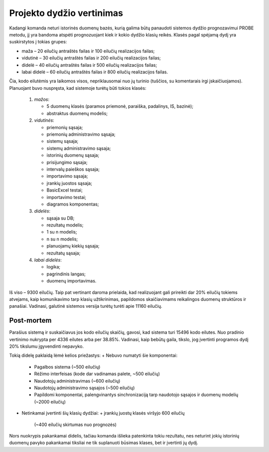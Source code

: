 Projekto dydžio vertinimas
==========================

Kadangi komanda neturi istorinės duomenų bazės, kurią galima
būtų panaudoti sistemos dydžio prognozavimui PROBE metodu, jį yra
bandoma atspėti prognozuojant kiek ir kokio dydžio klasių reikės.
Klasės pagal spėjamą dydį yra suskirstytos į tokias grupes:

+   maža – 20 eilučių antraštės failas ir 100 eilučių
    realizacijos failas;
+   vidutinė – 30 eilučių antraštės failas ir 200 eilučių
    realizacijos failas;
+   didelė – 40 eilučių antraštės failas ir 500 eilučių
    realizacijos failas;
+   labai didelė – 60 eilučių antraštės failas ir 800 eilučių
    realizacijos failas.

Čia, kodo eilutėmis yra laikomos visos, nepriklausomai nuo jų turinio
(tuščios, su komentarais irgi įskaičiuojamos). Planuojant buvo nuspręsta,
kad sistemoje turėtų būti tokios klasės:

    1.  *mažos*:

        +   5 duomenų klasės (paramos priemonė, paraiška, padalinys, IS,
            bazinė);
        +   abstraktus duomenų modelis;

    2.  *vidutinės*:

        +   priemonių sąsaja;
        +   priemonių administravimo sąsaja;
        +   sistemų sąsaja;
        +   sistemų administravimo sąsaja;
        +   istorinių duomenų sąsaja;
        +   prisijungimo sąsaja;
        +   intervalų paieškos sąsaja;
        +   importavimo sąsaja;
        +   įrankių juostos sąsaja;
        +   BasicExcel testai;
        +   importavimo testai;
        +   diagramos komponentas;

    3.  *didelės*:

        +   sąsaja su DB;
        +   rezultatų modelis;
        +   1 su n modelis;
        +   n su n modelis;
        +   planuojamų kiekių sąsaja;
        +   rezultatų sąsaja;

    4.  *labai didelės*:

        +   logika;
        +   pagrindinis langas;
        +   duomenų importavimas.

Iš viso – 9300 eilučių. Taip pat vertinant daroma prielaida, kad realizuojant
gali prireikti dar 20% eilučių tokiems atvejams, kaip komunikavimo tarp
klasių užtikrinimas, papildomos skaičiavimams reikalingos duomenų
struktūros ir panašiai. Vadinasi, galutinė sistemos versija turėtų turėti
apie 11160 eilučių. 

Post-mortem
-----------

Parašius sistemą ir suskaičiavus jos kodo eilučių skaičių,
gavosi, kad sistema turi 15496 kodo eilutes. Nuo pradinio vertinimo nukrypta
per 4336 eilutes arba per 38.85%. Vadinasi, kaip bebūtų gaila,
tikslo, jog įvertinti programos dydį 20% tikslumu įgyvendinti nepavyko.

Tokią didelę paklaidą lėmė kelios priežastys:
+   Nebuvo numatyti šie komponentai:
    +   Pagalbos sistema (~500 eilučių)
    +   Rėžimo interfeisas (kode dar vadinamas palete, ~500 eilučių)
    +   Naudotojų administravimas (~600 eilučių)
    +   Naudotojų administravimo sąsajos (~500 eilučių)
    +   Papildomi komponentai, palengvinantys sinchronizaciją tarp 
        naudotojo sąsajos ir duomenų modelių (~2000 eilučių)
+   Netinkamai įvertinti šių klasių dydžiai:
    +   įrankių juostų klasės viršyjo 600 eilučių 
        (~400 eilučių skirtumas nuo prognozės)

Nors nuokrypis pakankamai didelis, tačiau komanda išlieka patenkinta tokiu rezultatu,
nes neturint jokių istorinių duomenų pavyko pakankamai tiksliai ne tik suplanuoti
būsimas klases, bet ir įvertinti jų dydį.
